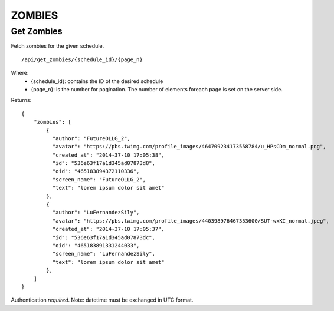 ZOMBIES
=======


Get Zombies
-----------

Fetch zombies for the given schedule. ::

    /api/get_zombies/{schedule_id}/{page_n}

Where:
  - {schedule_id}: contains the ID of the desired schedule
  - {page_n}: is the number for pagination. The number of elements foreach page is set on the server side.

Returns: ::

    {
        "zombies": [
            {
              "author": "FutureOLLG_2",
              "avatar": "https://pbs.twimg.com/profile_images/464709234173558784/u_HPsCDm_normal.png",
              "created_at": "2014-37-10 17:05:38",
              "id": "536e63f17a1d345ad07873d8",
              "oid": "465183894372110336",
              "screen_name": "FutureOLLG_2",
              "text": "lorem ipsum dolor sit amet"
            },
            {
              "author": "LuFernandezSily",
              "avatar": "https://pbs.twimg.com/profile_images/440398976467353600/SUT-wxKI_normal.jpeg",
              "created_at": "2014-37-10 17:05:37",
              "id": "536e63f17a1d345ad07873dc",
              "oid": "465183891331244033",
              "screen_name": "LuFernandezSily",
              "text": "lorem ipsum dolor sit amet"
            },
        ]
    }

Authentication *required*.
Note: datetime must be exchanged in UTC format.
